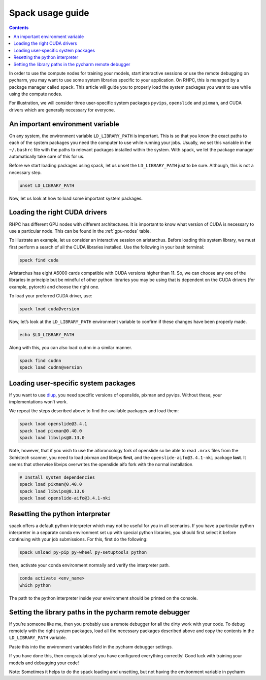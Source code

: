 .. _spack:

=================
Spack usage guide
=================

.. contents::

In order to use the compute nodes for training your models, start interactive sessions or use the remote debugging on pycharm, you may want to use some system libraries specific to your application. On RHPC, this is managed by a package manager called ``spack``. This article will guide you to properly load the system packages you want to use while using the compute nodes.

For illustration, we will consider three user-specific system packages ``pyvips``\ , ``openslide`` and ``pixman``\ , and CUDA drivers which are generally necessary for everyone.


An important environment variable
---------------------------------

On any system, the environment variable ``LD_LIBRARY_PATH`` is important. This is so that you know the exact paths to each of the system packages you need the computer to use while running your jobs. Usually, we set this variable in the ``~/.bashrc`` file with the paths to relevant packages installed within the system. With spack, we let the package manager automatically take care of this for us.

Before we start loading packages using spack, let us unset the ``LD_LIBRARY_PATH`` just to be sure. Although, this is not a necessary step.

.. code-block:: bash

   unset LD_LIBRARY_PATH

Now, let us look at how to load some important system packages.

Loading the right CUDA drivers
------------------------------

RHPC has different GPU nodes with different architectures. It is important to know what version of CUDA is necessary to use a particular node. This can be found in the :ref:`gpu-nodes` table.

To illustrate an example, let us consider an interactive session on aristarchus. Before loading this system library, we must first perform a search of all the CUDA libraries installed. Use the following in your bash terminal:

.. code-block:: bash

   spack find cuda


.. image:: attachments/spack-example.png
   :target: _images/spack-example.png
   :alt: 


Aristarchus has eight A6000 cards compatible with CUDA versions higher than 11. So, we can choose any one of the libraries in principle but be mindful of other python libraries you may be using that is dependent on the CUDA drivers (for example, pytorch) and choose the right one.

To load your preferred CUDA driver, use:

.. code-block:: bash

   spack load cuda@version

Now, let’s look at the ``LD_LIBRARY_PATH`` environment variable to confirm if these changes have been properly made.

.. code-block:: bash

   echo $LD_LIBRARY_PATH


.. image:: attachments/spack-library-path.png
   :target: _images/spack-library-path.png
   :alt: 


Along with this, you can also load ``cudnn`` in a similar manner.

.. code-block:: bash

   spack find cudnn
   spack load cudnn@version

Loading user-specific system packages
-------------------------------------

If you want to use `dlup <https://github.com/NKI-AI/dlup>`_\ , you need specific versions of openslide, pixman and pyvips. Without these, your implementations won’t work.

We repeat the steps described above to find the available packages and load them:

.. code-block:: bash

   spack load openslide@3.4.1
   spack load pixman@0.40.0
   spack load libvips@8.13.0

Note, however, that if you wish to use the aiforoncology fork of openslide so be able to read ``.mrxs`` files from the 3dhistech scanner, you need to load pixman and libvips **first**\ , and the ``openslide-aifo@3.4.1-nki`` package **last**. It seems that otherwise libvips overwrites the openslide aifo fork with the normal installation.

.. code-block:: bash

   # Install system dependencies
   spack load pixman@0.40.0
   spack load libvips@8.13.0
   spack load openslide-aifo@3.4.1-nki

Resetting the python interpreter
--------------------------------

spack offers a default python interpreter which may not be useful for you in all scenarios. If you have a particular python interpreter in a separate conda environment set up with special python libraries, you should first select it before continuing with your job submissions. For this, first do the following:

.. code-block:: bash

   spack unload py-pip py-wheel py-setuptools python

then, activate your conda environment normally and verify the interpreter path.

.. code-block:: bash

   conda activate <env_name>
   which python


.. image:: attachments/spack-which-python.png
   :target: _images/spack-which-python.png
   :alt: 


The path to the python interpreter inside your environment should be printed on the console.

Setting the library paths in the pycharm remote debugger
--------------------------------------------------------

If you’re someone like me, then you probably use a remote debugger for all the dirty work with your code. To debug remotely with the right system packages, load all the necessary packages described above and copy the contents in the ``LD_LIBRARY_PATH`` variable.

Paste this into the environment variables field in the pycharm debugger settings.


.. image:: attachments/spack-remote-debugger.png
   :target: _images/spack-remote-debugger.png
   :alt: 


If you have done this, then congratulations! you have configured everything correctly! Good luck with training your models and debugging your code!

Note: Sometimes it helps to do the spack loading and unsetting, but not having the environment variable in pycharm
